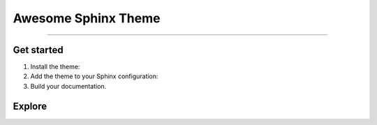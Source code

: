 .. meta::
   :description: Create functional and beautiful websites for your documentation with Sphinx and the Awesome Sphinx Theme.
   :keywords: Documentation, Sphinx, Python

Awesome Sphinx Theme
====================

.. rst-class:: lead

   Create functional and beautiful websites for your documentation with Sphinx.

----

Get started
-----------

#. Install the theme:

   .. .. code-block:: terminal

   ..    pip install sphinxawesome-theme

   .. literalinclude:: how-to/install/includes/install.sh
      :language: terminal

   .. seealso::

      :doc:`how-to/install/index`

#. Add the theme to your Sphinx configuration:

   .. literalinclude:: how-to/add/includes/configure.inc
      :language: python
      :caption: File: conf.py

   .. seealso::

      :doc:`how-to/add/index`

#. Build your documentation.

   .. seealso::

      `Get started with Sphinx <https://docs.readthedocs.io/en/stable/intro/getting-started-with-sphinx.html>`_

Explore
-------

.. tab-set::

   .. tab-item:: How To

      In the **How-to** section, you can learn more about using and customizing the theme.

      .. toctree::
         :caption: How To
         :titlesonly:

         how-to/install/index
         how-to/add/index
         how-to/configure/index
         how-to/customize/index
         how-to/build-your-own/index

   .. tab-item:: Demo

      The **Demo** section shows how various elements will look like.

      .. toctree::
         :caption: Demo
         :glob:
         :titlesonly:

         demo/*

